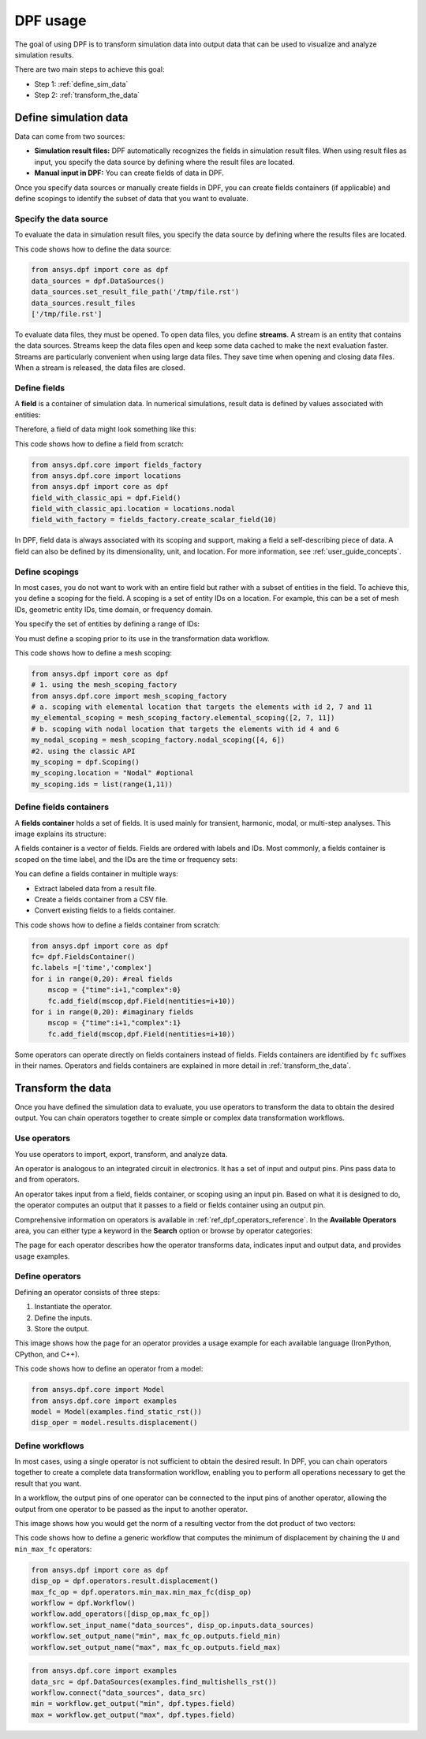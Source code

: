 .. _user_guide_stepbystep:

=========
DPF usage
=========
The goal of using DPF is to transform simulation data into output data
that can be used to visualize and analyze simulation results.

There are two main steps to achieve this goal:

- Step 1: :ref:`define_sim_data`
- Step 2: :ref:`transform_the_data`

.. _define_sim_data:

Define simulation data
----------------------
Data can come from two sources:

- **Simulation result files:** DPF automatically recognizes the fields in simulation
  result files. When using result files as input, you specify the data source by
  defining where the result files are located.
- **Manual input in DPF:** You can create fields of data in DPF.

Once you specify data sources or manually create fields in DPF,
you can create fields containers (if applicable) and define scopings to
identify the subset of data that you want to evaluate.

Specify the data source
~~~~~~~~~~~~~~~~~~~~~~~~
To evaluate the data in simulation result files, you specify the data source by defining
where the results files are located.

This code shows how to define the data source:
 
.. code-block:: python

   from ansys.dpf import core as dpf
   data_sources = dpf.DataSources()
   data_sources.set_result_file_path('/tmp/file.rst')
   data_sources.result_files
   ['/tmp/file.rst']  

To evaluate data files, they must be opened. To open data files, you
define **streams**. A stream is an entity that contains the data sources.
Streams keep the data files open and keep some data cached to make the next
evaluation faster. Streams are particularly convenient when using large
data files. They save time when opening and closing data files. When a stream
is released, the data files are closed.

Define fields
~~~~~~~~~~~~~
A **field** is a container of simulation data. In numerical simulations,
result data is defined by values associated with entities:

.. image:: ../../images/drawings/values-entities.png

Therefore, a field of data might look something like this:

.. image:: ../../images/drawings/field.png

This code shows how to define a field from scratch:

.. code-block:: python

   from ansys.dpf.core import fields_factory
   from ansys.dpf.core import locations
   from ansys.dpf import core as dpf
   field_with_classic_api = dpf.Field()
   field_with_classic_api.location = locations.nodal
   field_with_factory = fields_factory.create_scalar_field(10)

In DPF, field data is always associated with its scoping and support, making
a field a self-describing piece of data. A field can also be defined by its
dimensionality, unit, and location. For more information, see :ref:`user_guide_concepts`.

Define scopings
~~~~~~~~~~~~~~~
In most cases, you do not want to work with an entire field but rather with a
subset of entities in the field. To achieve this, you define a scoping for
the field. A scoping is a set of entity IDs on a location. For example, this can
be a set of mesh IDs, geometric entity IDs, time domain, or frequency domain.

You specify the set of entities by defining a range of IDs:

.. image:: ../../images/drawings/scoping-eg.png

You must define a scoping prior to its use in the transformation data workflow.

This code shows how to define a mesh scoping:

.. code-block:: python

   from ansys.dpf import core as dpf
   # 1. using the mesh_scoping_factory
   from ansys.dpf.core import mesh_scoping_factory
   # a. scoping with elemental location that targets the elements with id 2, 7 and 11
   my_elemental_scoping = mesh_scoping_factory.elemental_scoping([2, 7, 11])
   # b. scoping with nodal location that targets the elements with id 4 and 6
   my_nodal_scoping = mesh_scoping_factory.nodal_scoping([4, 6])
   #2. using the classic API
   my_scoping = dpf.Scoping()
   my_scoping.location = "Nodal" #optional
   my_scoping.ids = list(range(1,11))

Define fields containers
~~~~~~~~~~~~~~~~~~~~~~~~
A **fields container** holds a set of fields. It is used mainly for
transient, harmonic, modal, or multi-step analyses. This image
explains its structure:

.. image:: ../../images/drawings/field-con-overview.png

A fields container is a vector of fields. Fields are ordered with labels
and IDs. Most commonly, a fields container is scoped on the time label,
and the IDs are the time or frequency sets:

.. image:: ../../images/drawings/field-con.png

You can define a fields container in multiple ways:

- Extract labeled data from a result file.
- Create a fields container from a CSV file.
- Convert existing fields to a fields container.

This code shows how to define a fields container from scratch:

.. code-block:: python

   from ansys.dpf import core as dpf
   fc= dpf.FieldsContainer()
   fc.labels =['time','complex']
   for i in range(0,20): #real fields
       mscop = {"time":i+1,"complex":0}
       fc.add_field(mscop,dpf.Field(nentities=i+10))
   for i in range(0,20): #imaginary fields
       mscop = {"time":i+1,"complex":1}
       fc.add_field(mscop,dpf.Field(nentities=i+10))

Some operators can operate directly on fields containers instead of fields.
Fields containers are identified by ``fc`` suffixes in their names.
Operators and fields containers are explained in more detail
in :ref:`transform_the_data`.

.. _transform_the_data:

Transform the data
------------------
Once you have defined the simulation data to evaluate, you use operators
to transform the data to obtain the desired output. You can chain operators
together to create simple or complex data transformation workflows.

Use operators
~~~~~~~~~~~~~
You use operators to import, export, transform, and analyze data.

An operator is analogous to an integrated circuit in electronics. It
has a set of input and output pins. Pins pass data to and from operators.

An operator takes input from a field, fields container, or scoping using
an input pin. Based on what it is designed to do, the operator computes
an output that it passes to a field or fields container using an output pin.

.. image:: ../../images/drawings/circuit.png

Comprehensive information on operators is available in :ref:`ref_dpf_operators_reference`.
In the **Available Operators** area, you can either type a keyword in the **Search** option
or browse by operator categories:
   
.. image:: ../../images/drawings/help-operators.png

The page for each operator describes how the operator transforms data,
indicates input and output data, and provides usage examples.

Define operators
~~~~~~~~~~~~~~~~
Defining an operator consists of three steps:

#. Instantiate the operator.
#. Define the inputs.
#. Store the output.

This image shows how the page for an operator provides a usage example for each available
language (IronPython, CPython, and C++).

.. image:: ../../images/drawings/operator-def.png

This code shows how to define an operator from a model:

.. code-block:: python

   from ansys.dpf.core import Model
   from ansys.dpf.core import examples
   model = Model(examples.find_static_rst())
   disp_oper = model.results.displacement()

Define workflows
~~~~~~~~~~~~~~~~
In most cases, using a single operator is not sufficient to obtain the
desired result. In DPF, you can chain operators together to create a complete
data transformation workflow, enabling you to perform all operations necessary
to get the result that you want.

In a workflow, the output pins of one operator can be connected to the input pins
of another operator, allowing the output from one operator to be passed as
the input to another operator.

This image shows how you would get the norm of a resulting vector from the
dot product of two vectors:

.. image:: ../../images/drawings/connect-operators.png

This code shows how to define a generic workflow that computes the minimum
of displacement by chaining the ``U`` and ``min_max_fc`` operators:
	
.. code-block:: python

   from ansys.dpf import core as dpf
   disp_op = dpf.operators.result.displacement()
   max_fc_op = dpf.operators.min_max.min_max_fc(disp_op)
   workflow = dpf.Workflow()
   workflow.add_operators([disp_op,max_fc_op])
   workflow.set_input_name("data_sources", disp_op.inputs.data_sources)
   workflow.set_output_name("min", max_fc_op.outputs.field_min)
   workflow.set_output_name("max", max_fc_op.outputs.field_max)

.. code-block:: python

   from ansys.dpf.core import examples
   data_src = dpf.DataSources(examples.find_multishells_rst())
   workflow.connect("data_sources", data_src)
   min = workflow.get_output("min", dpf.types.field)
   max = workflow.get_output("max", dpf.types.field)
